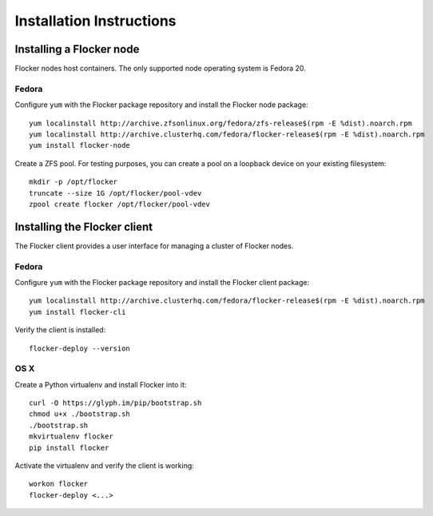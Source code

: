 Installation Instructions
=========================

Installing a Flocker node
-------------------------

Flocker nodes host containers.
The only supported node operating system is Fedora 20.

Fedora
^^^^^^

Configure ``yum`` with the Flocker package repository and install the Flocker node package::

   yum localinstall http://archive.zfsonlinux.org/fedora/zfs-release$(rpm -E %dist).noarch.rpm
   yum localinstall http://archive.clusterhq.com/fedora/flocker-release$(rpm -E %dist).noarch.rpm
   yum install flocker-node

Create a ZFS pool.
For testing purposes, you can create a pool on a loopback device on your existing filesystem::

   mkdir -p /opt/flocker
   truncate --size 1G /opt/flocker/pool-vdev
   zpool create flocker /opt/flocker/pool-vdev

Installing the Flocker client
-----------------------------

The Flocker client provides a user interface for managing a cluster of Flocker nodes.

Fedora
^^^^^^

Configure ``yum`` with the Flocker package repository and install the Flocker client package::

   yum localinstall http://archive.clusterhq.com/fedora/flocker-release$(rpm -E %dist).noarch.rpm
   yum install flocker-cli

Verify the client is installed::

   flocker-deploy --version


OS X
^^^^

Create a Python virtualenv and install Flocker into it::

   curl -O https://glyph.im/pip/bootstrap.sh
   chmod u+x ./bootstrap.sh
   ./bootstrap.sh
   mkvirtualenv flocker
   pip install flocker

Activate the virtualenv and verify the client is working::

   workon flocker
   flocker-deploy <...>
